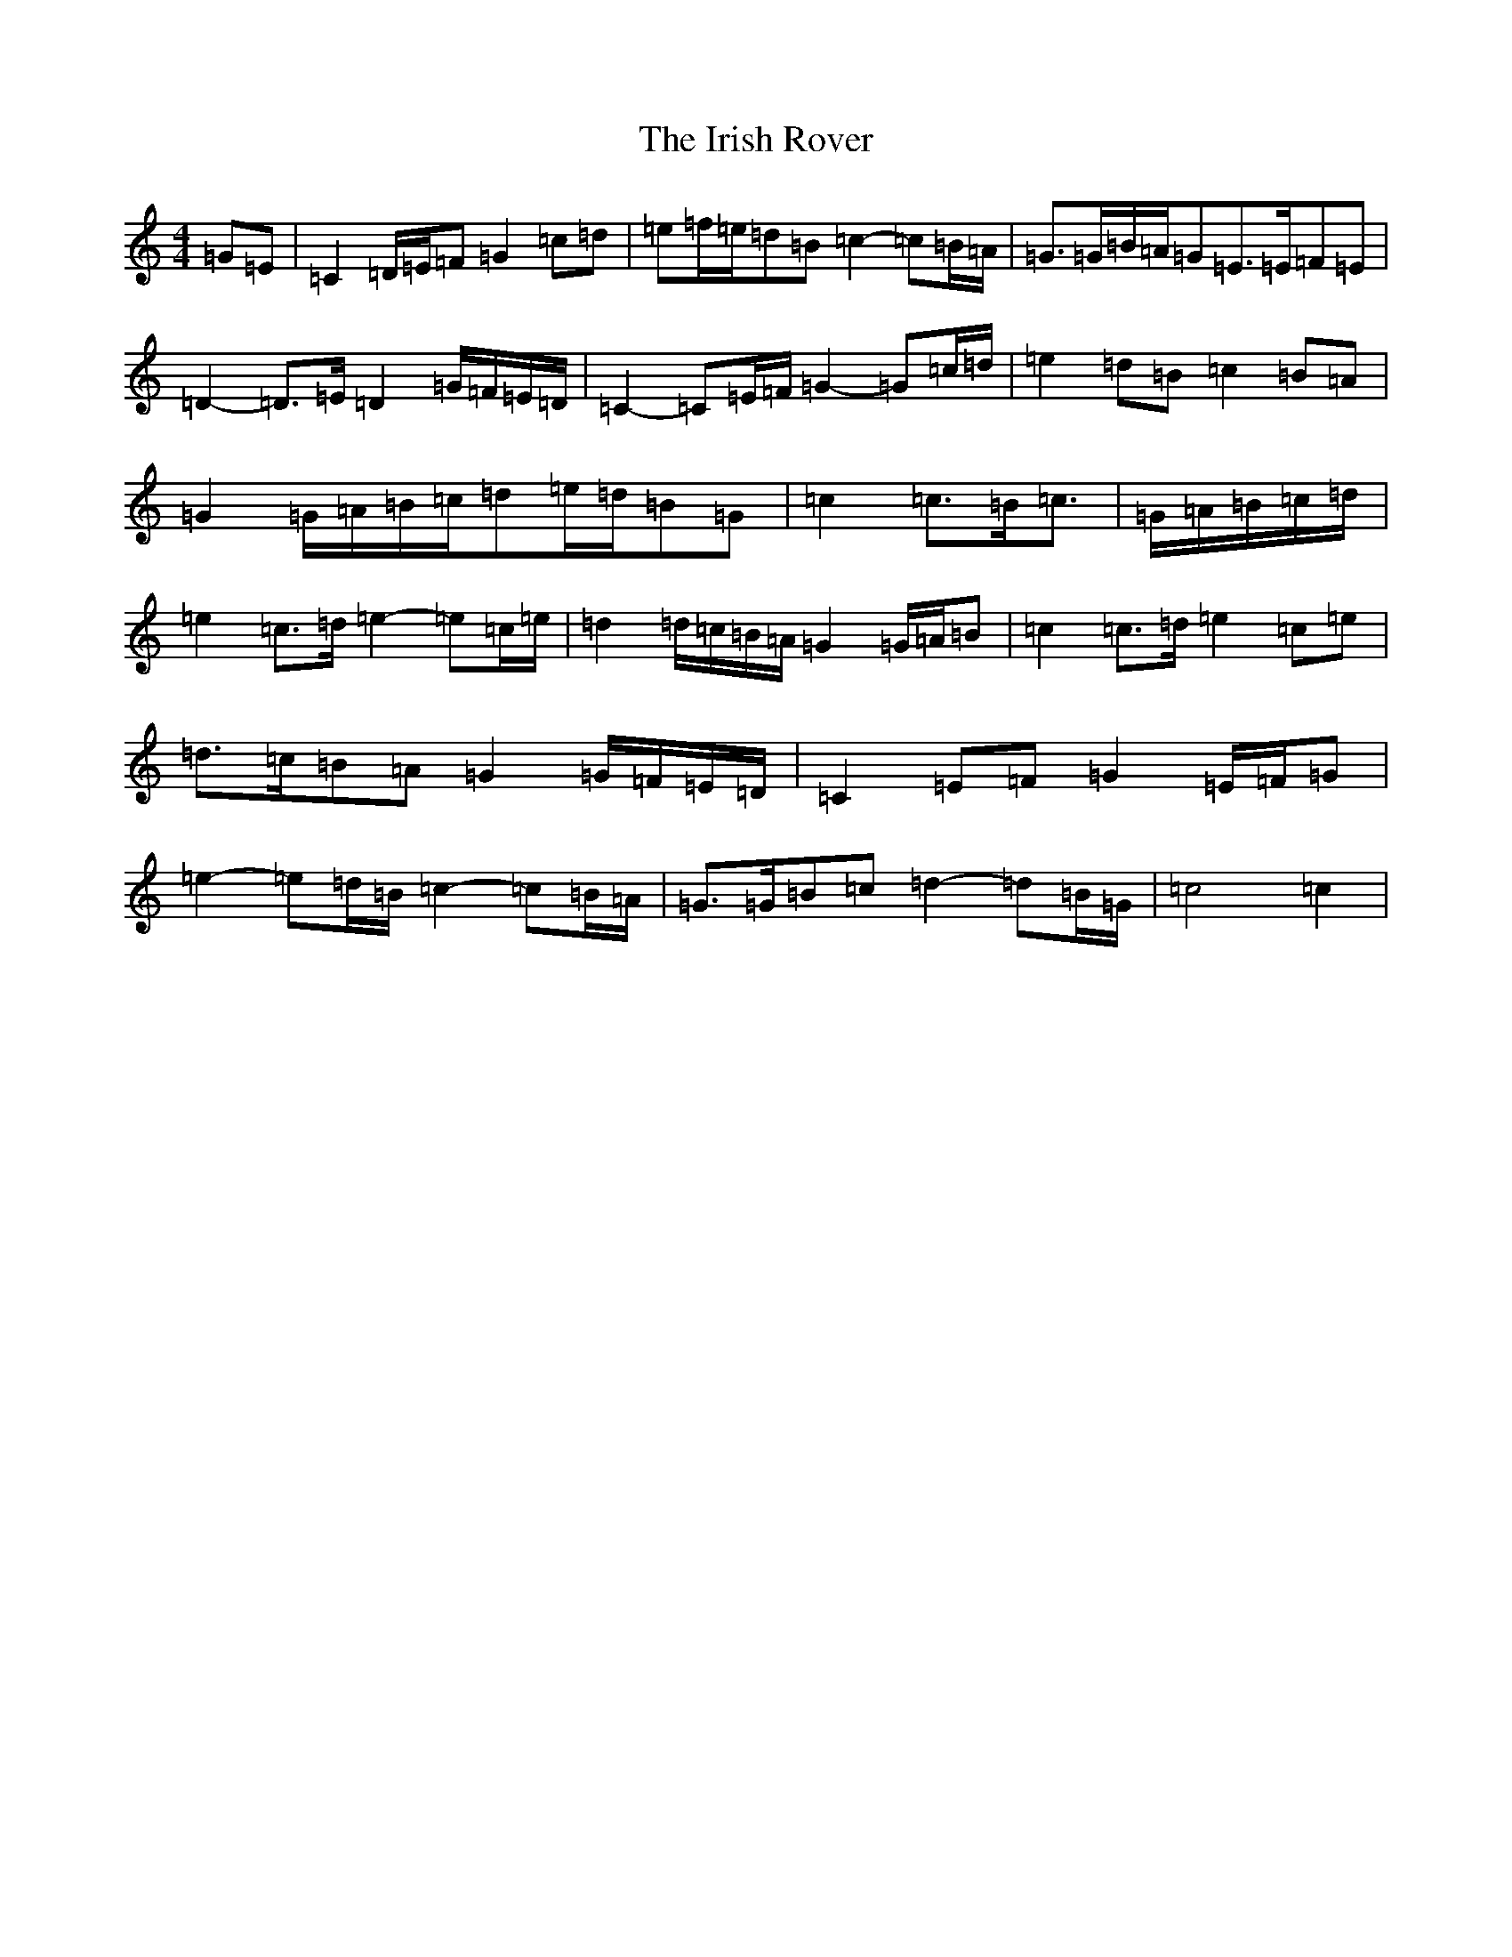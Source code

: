 X: 9966
T: Irish Rover, The
S: https://thesession.org/tunes/4786#setting23687
R: march
M:4/4
L:1/8
K: C Major
=G=E|=C2=D/2=E/2=F=G2=c=d|=e=f/2=e/2=d=B=c2-=c=B/2=A/2|=G>=G=B/2=A/2=G=E>=E=F=E|=D2-=D>=E=D2=G/2=F/2=E/2=D/2|=C2-=C=E/2=F/2=G2-=G=c/2=d/2|=e2=d=B=c2=B=A|=G2=G/2=A/2=B/2=c/2=d=e/2=d/2=B=G|=c2=c>=B=c3/2|=G/2=A/2=B/2=c/2=d/2|=e2=c>=d=e2-=e=c/2=e/2|=d2=d/2=c/2=B/2=A/2=G2=G/2=A/2=B|=c2=c>=d=e2=c=e|=d>=c=B=A=G2=G/2=F/2=E/2=D/2|=C2=E=F=G2=E/2=F/2=G|=e2-=e=d/2=B/2=c2-=c=B/2=A/2|=G>=G=B=c=d2-=d=B/2=G/2|=c4=c2|